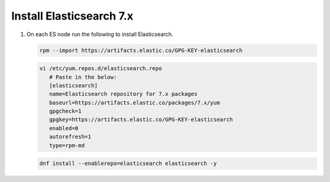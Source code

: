 Install Elasticsearch 7.x
`````````````````````````

#. On each ES node run the following to install Elasticsearch.

   .. code-block:: bash

      rpm --import https://artifacts.elastic.co/GPG-KEY-elasticsearch

   .. code-block:: bash

      vi /etc/yum.repos.d/elasticsearch.repo
         # Paste in the below:
         [elasticsearch]
         name=Elasticsearch repository for 7.x packages
         baseurl=https://artifacts.elastic.co/packages/7.x/yum
         gpgcheck=1
         gpgkey=https://artifacts.elastic.co/GPG-KEY-elasticsearch
         enabled=0
         autorefresh=1
         type=rpm-md

   .. code-block:: bash

      dnf install --enablerepo=elasticsearch elasticsearch -y